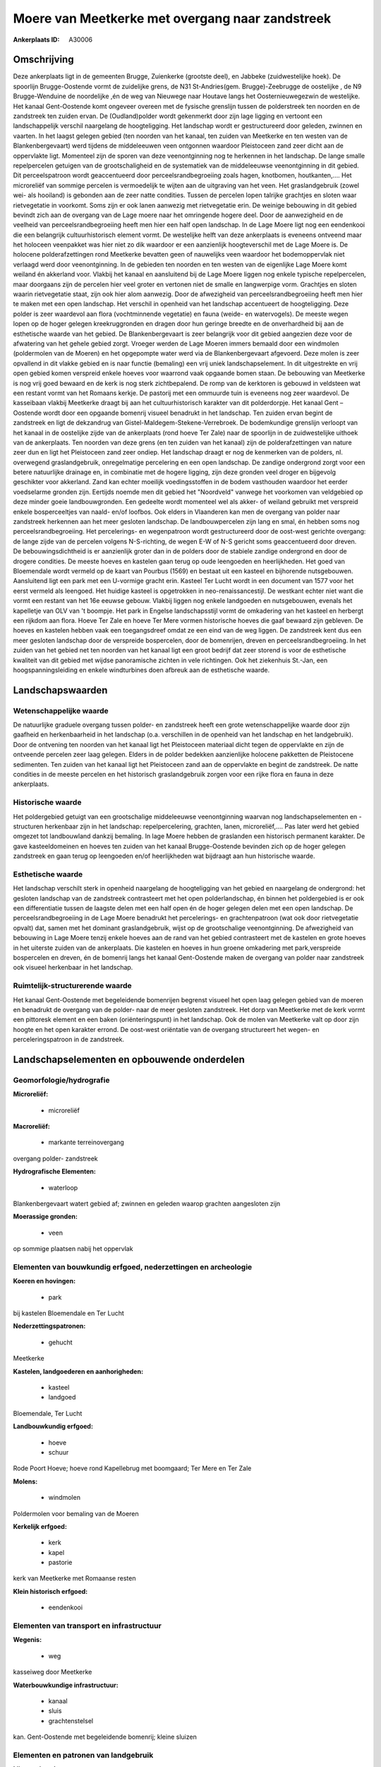 Moere van Meetkerke met overgang naar zandstreek
================================================

:Ankerplaats ID: A30006




Omschrijving
------------

Deze ankerplaats ligt in de gemeenten Brugge, Zuienkerke (grootste
deel), en Jabbeke (zuidwestelijke hoek). De spoorlijn Brugge-Oostende
vormt de zuidelijke grens, de N31 St-Andries(gem. Brugge)-Zeebrugge de
oostelijke , de N9 Brugge-Wenduine de noordelijke ,én de weg van
Nieuwege naar Houtave langs het Oosternieuwegezwin de westelijke. Het
kanaal Gent-Oostende komt ongeveer overeen met de fysische grenslijn
tussen de polderstreek ten noorden en de zandstreek ten zuiden ervan. De
(Oudland)polder wordt gekenmerkt door zijn lage ligging en vertoont een
landschappelijk verschil naargelang de hoogteligging. Het landschap
wordt er gestructureerd door geleden, zwinnen en vaarten. In het laagst
gelegen gebied (ten noorden van het kanaal, ten zuiden van Meetkerke en
ten westen van de Blankenbergevaart) werd tijdens de middeleeuwen veen
ontgonnen waardoor Pleistoceen zand zeer dicht aan de oppervlakte ligt.
Momenteel zijn de sporen van deze veenontginning nog te herkennen in het
landschap. De lange smalle repelpercelen getuigen van de
grootschaligheid en de systematiek van de middeleeuwse veenontginning in
dit gebied. Dit perceelspatroon wordt geaccentueerd door
perceelsrandbegroeiing zoals hagen, knotbomen, houtkanten,…. Het
microreliëf van sommige percelen is vermoedelijk te wijten aan de
uitgraving van het veen. Het graslandgebruik (zowel wei- als hooiland)
is gebonden aan de zeer natte condities. Tussen de percelen lopen
talrijke grachtjes en sloten waar rietvegetatie in voorkomt. Soms zijn
er ook lanen aanwezig met rietvegetatie erin. De weinige bebouwing in
dit gebied bevindt zich aan de overgang van de Lage moere naar het
omringende hogere deel. Door de aanwezigheid en de veelheid van
perceelsrandbegroeiing heeft men hier een half open landschap. In de
Lage Moere ligt nog een eendenkooi die een belangrijk cultuurhistorisch
element vormt. De westelijke helft van deze ankerplaats is eveneens
ontveend maar het holoceen veenpakket was hier niet zo dik waardoor er
een aanzienlijk hoogteverschil met de Lage Moere is. De holocene
polderafzettingen rond Meetkerke bevatten geen of nauwelijks veen
waardoor het bodemoppervlak niet verlaagd werd door veenontginning. In
de gebieden ten noorden en ten westen van de eigenlijke Lage Moere komt
weiland én akkerland voor. Vlakbij het kanaal en aansluitend bij de Lage
Moere liggen nog enkele typische repelpercelen, maar doorgaans zijn de
percelen hier veel groter en vertonen niet de smalle en langwerpige
vorm. Grachtjes en sloten waarin rietvegetatie staat, zijn ook hier alom
aanwezig. Door de afwezigheid van perceelsrandbegroeiing heeft men hier
te maken met een open landschap. Het verschil in openheid van het
landschap accentueert de hoogteligging. Deze polder is zeer waardevol
aan flora (vochtminnende vegetatie) en fauna (weide- en watervogels). De
meeste wegen lopen op de hoger gelegen kreekruggronden en dragen door
hun geringe breedte en de onverhardheid bij aan de esthetische waarde
van het gebied. De Blankenbergevaart is zeer belangrijk voor dit gebied
aangezien deze voor de afwatering van het gehele gebied zorgt. Vroeger
werden de Lage Moeren immers bemaald door een windmolen (poldermolen van
de Moeren) en het opgepompte water werd via de Blankenbergevaart
afgevoerd. Deze molen is zeer opvallend in dit vlakke gebied en is naar
functie (bemaling) een vrij uniek landschapselement. In dit uitgestrekte
en vrij open gebied komen verspreid enkele hoeves voor waarrond vaak
opgaande bomen staan. De bebouwing van Meetkerke is nog vrij goed
bewaard en de kerk is nog sterk zichtbepalend. De romp van de kerktoren
is gebouwd in veldsteen wat een restant vormt van het Romaans kerkje. De
pastorij met een ommuurde tuin is eveneens nog zeer waardevol. De
kasseibaan vlakbij Meetkerke draagt bij aan het cultuurhistorisch
karakter van dit polderdorpje. Het kanaal Gent – Oostende wordt door een
opgaande bomenrij visueel benadrukt in het landschap. Ten zuiden ervan
begint de zandstreek en ligt de dekzandrug van
Gistel-Maldegem-Stekene-Verrebroek. De bodemkundige grenslijn verloopt
van het kanaal in de oostelijke zijde van de ankerplaats (rond hoeve Ter
Zale) naar de spoorlijn in de zuidwestelijke uithoek van de ankerplaats.
Ten noorden van deze grens (en ten zuiden van het kanaal) zijn de
polderafzettingen van nature zeer dun en ligt het Pleistoceen zand zeer
ondiep. Het landschap draagt er nog de kenmerken van de polders, nl.
overwegend graslandgebruik, onregelmatige percelering en een open
landschap. De zandige ondergrond zorgt voor een betere natuurlijke
drainage en, in combinatie met de hogere ligging, zijn deze gronden veel
droger en bijgevolg geschikter voor akkerland. Zand kan echter moeilijk
voedingsstoffen in de bodem vasthouden waardoor het eerder voedselarme
gronden zijn. Eertijds noemde men dit gebied het "Noordveld" vanwege het
voorkomen van veldgebied op deze minder goeie landbouwgronden. Een
gedeelte wordt momenteel wel als akker- of weiland gebruikt met
verspreid enkele bosperceeltjes van naald- en/of loofbos. Ook elders in
Vlaanderen kan men de overgang van polder naar zandstreek herkennen aan
het meer gesloten landschap. De landbouwpercelen zijn lang en smal, én
hebben soms nog perceelsrandbegroeiing. Het percelerings- en
wegenpatroon wordt gestructureerd door de oost-west gerichte overgang:
de lange zijde van de percelen volgens N-S-richting, de wegen E-W of N-S
gericht soms geaccentueerd door dreven. De bebouwingsdichtheid is er
aanzienlijk groter dan in de polders door de stabiele zandige ondergrond
en door de drogere condities. De meeste hoeves en kastelen gaan terug op
oude leengoeden en heerlijkheden. Het goed van Bloemendale wordt vermeld
op de kaart van Pourbus (1569) en bestaat uit een kasteel en bijhorende
nutsgebouwen. Aansluitend ligt een park met een U-vormige gracht erin.
Kasteel Ter Lucht wordt in een document van 1577 voor het eerst vermeld
als leengoed. Het huidige kasteel is opgetrokken in
neo-renaissancestijl. De westkant echter niet want die vormt een restant
van het 16e eeuwse gebouw. Vlakbij liggen nog enkele landgoeden en
nutsgebouwen, evenals het kapelletje van OLV van 't boompje. Het park in
Engelse landschapsstijl vormt de omkadering van het kasteel en herbergt
een rijkdom aan flora. Hoeve Ter Zale en hoeve Ter Mere vormen
historische hoeves die gaaf bewaard zijn gebleven. De hoeves en kastelen
hebben vaak een toegangsdreef omdat ze een eind van de weg liggen. De
zandstreek kent dus een meer gesloten landschap door de verspreide
bospercelen, door de bomenrijen, dreven en perceelsrandbegroeiing. In
het zuiden van het gebied net ten noorden van het kanaal ligt een groot
bedrijf dat zeer storend is voor de esthetische kwaliteit van dit gebied
met wijdse panoramische zichten in vele richtingen. Ook het ziekenhuis
St.-Jan, een hoogspanningsleiding en enkele windturbines doen afbreuk
aan de esthetische waarde. 



Landschapswaarden
-----------------


Wetenschappelijke waarde
~~~~~~~~~~~~~~~~~~~~~~~~


De natuurlijke graduele overgang tussen polder- en zandstreek heeft
een grote wetenschappelijke waarde door zijn gaafheid en herkenbaarheid
in het landschap (o.a. verschillen in de openheid van het landschap en
het landgebruik). Door de ontvening ten noorden van het kanaal ligt het
Pleistoceen materiaal dicht tegen de oppervlakte en zijn de ontveende
percelen zeer laag gelegen. Elders in de polder bedekken aanzienlijke
holocene pakketten de Pleistocene sedimenten. Ten zuiden van het kanaal
ligt het Pleistoceen zand aan de oppervlakte en begint de zandstreek. De
natte condities in de meeste percelen en het historisch graslandgebruik
zorgen voor een rijke flora en fauna in deze ankerplaats.

Historische waarde
~~~~~~~~~~~~~~~~~~


Het poldergebied getuigt van een grootschalige middeleeuwse
veenontginning waarvan nog landschapselementen en -structuren herkenbaar
zijn in het landschap: repelpercelering, grachten, lanen,
microreliëf,.... Pas later werd het gebied omgezet tot landbouwland
dankzij bemaling. In lage Moere hebben de graslanden een historisch
permanent karakter. De gave kasteeldomeinen en hoeves ten zuiden van het
kanaal Brugge-Oostende bevinden zich op de hoger gelegen zandstreek en
gaan terug op leengoeden en/of heerlijkheden wat bijdraagt aan hun
historische waarde.

Esthetische waarde
~~~~~~~~~~~~~~~~~~

Het landschap verschilt sterk in openheid
naargelang de hoogteligging van het gebied en naargelang de ondergrond:
het gesloten landschap van de zandstreek contrasteert met het open
polderlandschap, én binnen het poldergebied is er ook een differentiatie
tussen de laagste delen met een half open én de hoger gelegen delen met
een open landschap. De perceelsrandbegroeiing in de Lage Moere benadrukt
het percelerings- en grachtenpatroon (wat ook door rietvegetatie opvalt)
dat, samen met het dominant graslandgebruik, wijst op de grootschalige
veenontginning. De afwezigheid van bebouwing in Lage Moere tenzij enkele
hoeves aan de rand van het gebied contrasteert met de kastelen en grote
hoeves in het uiterste zuiden van de ankerplaats. Die kastelen en hoeves
in hun groene omkadering met park,verspreide bospercelen en dreven, én
de bomenrij langs het kanaal Gent-Oostende maken de overgang van polder
naar zandstreek ook visueel herkenbaar in het landschap.

Ruimtelijk-structurerende waarde
~~~~~~~~~~~~~~~~~~~~~~~~~~~~~~~~

Het kanaal Gent-Oostende met begeleidende bomenrijen begrenst visueel
het open laag gelegen gebied van de moeren en benadrukt de overgang van
de polder- naar de meer gesloten zandstreek. Het dorp van Meetkerke met
de kerk vormt een pittoresk element en een baken (oriënteringspunt) in
het landschap. Ook de molen van Meetkerke valt op door zijn hoogte en
het open karakter errond. De oost-west oriëntatie van de overgang
structureert het wegen- en perceleringspatroon in de zandstreek.



Landschapselementen en opbouwende onderdelen
--------------------------------------------



Geomorfologie/hydrografie
~~~~~~~~~~~~~~~~~~~~~~~~~


**Microreliëf:**

 * microreliëf


**Macroreliëf:**

 * markante terreinovergang

overgang polder- zandstreek

**Hydrografische Elementen:**

 * waterloop


Blankenbergevaart watert gebied af; zwinnen en geleden waarop
grachten aangesloten zijn

**Moerassige gronden:**

 * veen


op sommige plaatsen nabij het oppervlak

Elementen van bouwkundig erfgoed, nederzettingen en archeologie
~~~~~~~~~~~~~~~~~~~~~~~~~~~~~~~~~~~~~~~~~~~~~~~~~~~~~~~~~~~~~~~

**Koeren en hovingen:**

 * park


bij kastelen Bloemendale en Ter Lucht

**Nederzettingspatronen:**

 * gehucht

Meetkerke

**Kastelen, landgoederen en aanhorigheden:**

 * kasteel
 * landgoed


Bloemendale, Ter Lucht

**Landbouwkundig erfgoed:**

 * hoeve
 * schuur


Rode Poort Hoeve; hoeve rond Kapellebrug met boomgaard; Ter Mere en
Ter Zale

**Molens:**

 * windmolen


Poldermolen voor bemaling van de Moeren

**Kerkelijk erfgoed:**

 * kerk
 * kapel
 * pastorie


kerk van Meetkerke met Romaanse resten

**Klein historisch erfgoed:**

 * eendenkooi



Elementen van transport en infrastructuur
~~~~~~~~~~~~~~~~~~~~~~~~~~~~~~~~~~~~~~~~~

**Wegenis:**

 * weg


kasseiweg door Meetkerke

**Waterbouwkundige infrastructuur:**

 * kanaal
 * sluis
 * grachtenstelsel


kan. Gent-Oostende met begeleidende bomenrij; kleine sluizen

Elementen en patronen van landgebruik
~~~~~~~~~~~~~~~~~~~~~~~~~~~~~~~~~~~~~

**Lijnvormige elementen:**

 * dreef
 * bomenrij
 * houtkant
 * hagen
 * knotbomenrij
 * perceelsrandbegroeiing

dreef: oprijlanen naar gebouwen; perceelsrandbegroeiing vooral in Lage
Moere

**Kunstmatige waters:**

 * poel


veedrinkput

**Topografie:**

 * repelvormig
 * opstrekkend


repelvormig in laagste deel; percelen opstrekkend op dekzandrug

**Historisch stabiel landgebruik:**

 * permanent grasland


No

**Bos:**

 * naald
 * loof


**Bijzondere waterhuishouding:**

 * droogmakerij



Opmerkingen en knelpunten
~~~~~~~~~~~~~~~~~~~~~~~~~


De industriegebouwen nabij de Panneschuurhoeve zijn een serieuze
blikvanger en zijn storend in het landschap. Ook de windturbines en het
ziekenhuis AZ St-Jan ten oosten van de ankerplaats vallen op maar zijn
door hun afstand minder storend. De hoogspanningsleidingen door het
gebied doen afbreuk aan de esthetische en belevingswaarde. Recente
uitbreidingen bij landbouwbedrijven en niet-grondgebonden landbouw (o.a.
glasteelt) doen afbreuk aan de esthetische waarde van het landschap.
